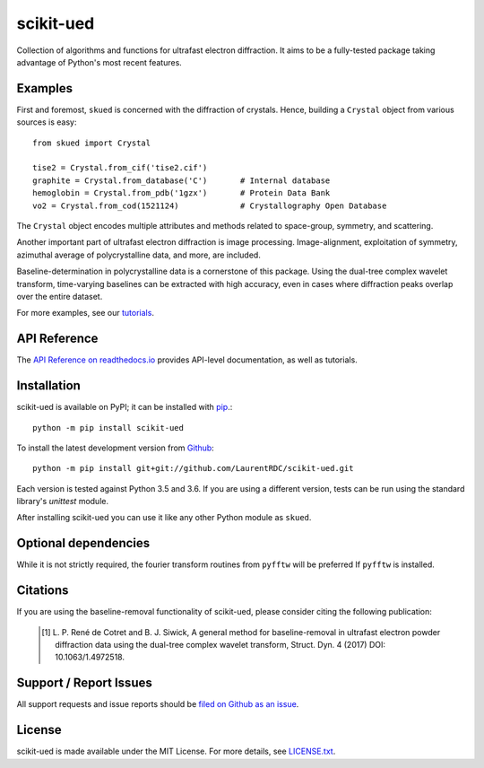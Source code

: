 scikit-ued
==========

.. image:: https://img.shields.io/appveyor/ci/LaurentRDC/scikit-ued/master.svg
    :target: https://ci.appveyor.com/project/LaurentRDC/scikit-ued
    :alt: Windows Build Status
.. image:: https://readthedocs.org/projects/scikit-ued/badge/?version=master
    :target: http://scikit-ued.readthedocs.io
    :alt: Documentation Build Status
.. image:: https://img.shields.io/pypi/v/scikit-ued.svg
    :target: https://pypi.python.org/pypi/scikit-ued
    :alt: PyPI Version

Collection of algorithms and functions for ultrafast electron diffraction. It aims to be a fully-tested package
taking advantage of Python's most recent features.

Examples
--------

First and foremost, ``skued`` is concerned with the diffraction of crystals. Hence, building a ``Crystal`` object
from various sources is easy::

    from skued import Crystal

    tise2 = Crystal.from_cif('tise2.cif')
    graphite = Crystal.from_database('C')       # Internal database
    hemoglobin = Crystal.from_pdb('1gzx')       # Protein Data Bank
    vo2 = Crystal.from_cod(1521124)             # Crystallography Open Database

The ``Crystal`` object encodes multiple attributes and methods related to space-group, symmetry, and scattering.

Another important part of ultrafast electron diffraction is image processing. Image-alignment, exploitation of 
symmetry, azimuthal average of polycrystalline data, and more, are included.

Baseline-determination in polycrystalline data is a cornerstone of this package. Using the dual-tree complex 
wavelet transform, time-varying baselines can be extracted with high accuracy, even in cases where diffraction
peaks overlap over the entire dataset. 

For more examples, see our `tutorials <http://scikit-ued.readthedocs.io/en/latest/tutorials/index.html>`_.

API Reference
-------------

The `API Reference on readthedocs.io <http://scikit-ued.readthedocs.io>`_ provides API-level documentation, as 
well as tutorials.

Installation
------------

scikit-ued is available on PyPI; it can be installed with `pip <https://pip.pypa.io>`_.::

    python -m pip install scikit-ued

To install the latest development version from `Github <https://github.com/LaurentRDC/scikit-ued>`_::

    python -m pip install git+git://github.com/LaurentRDC/scikit-ued.git

Each version is tested against Python 3.5 and 3.6. If you are using a different version, tests can be run
using the standard library's `unittest` module.

After installing scikit-ued you can use it like any other Python module as ``skued``.

Optional dependencies
---------------------

While it is not strictly required, the fourier transform routines from ``pyfftw`` will be preferred If
``pyfftw`` is installed.

Citations
---------

If you are using the baseline-removal functionality of scikit-ued, please consider citing the following publication:

    .. [#] L. P. René de Cotret and B. J. Siwick, A general method for baseline-removal in ultrafast 
           electron powder diffraction data using the dual-tree complex wavelet transform, Struct. Dyn. 4 (2017) DOI: 10.1063/1.4972518.

Support / Report Issues
-----------------------

All support requests and issue reports should be
`filed on Github as an issue <https://github.com/LaurentRDC/scikit-ued/issues>`_.

License
-------

scikit-ued is made available under the MIT License. For more details, see `LICENSE.txt <https://github.com/LaurentRDC/scikit-ued/blob/master/LICENSE.txt>`_.
